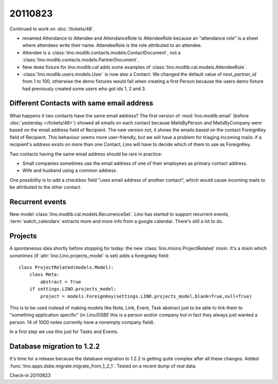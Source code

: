 20110823
========

Continued to work on :doc:`/tickets/48`.

- renamed Attendance to Attendee and AttendanceRole to AttendeeRole
  because an "attendance role" is a sheet where attendees write their name. 
  AttendeeRole is the role attributed to an attendee.
  
- Attendee is a :class:`lino.modlib.contacts.models.ContactDocument`, not a 
  :class:`lino.modlib.contacts.models.PartnerDocument`.
  
- New ``demo`` fixture for `lino.modlib.cal` adds some 
  examples of :class:`lino.modlib.cal.models.AttendeeRole`.
  
- :class:`lino.modlib.users.models.User` is now also a Contact. 
  We changed the default value of `next_partner_id` 
  from 1 to 100, otherwise the demo fixtures would fail 
  when creating a first Person because the users demo fixture 
  had previously created 
  some users who got ids 1, 2 and 3.
  
Different Contacts with same email address
------------------------------------------

What happens it two contacts have the same email address?
The first version of :mod:`lino.modlib.email` (before 
:doc:`yesterday </tickets/48>`) 
showed all emails on each contact because MailsByPerson and 
MailsByCompany were based on the email address field of Recipient.
The new version not, it shows the emails based on the contact 
ForeignKey field of Recipient.
This behaviour seems more user-friendly, but we will have a 
problem for triaging incoming mails: if a recipient's address 
exists on more than one Contact, Lino will have to decide which 
of them to use as ForeignKey. 

Two contacts having the same email address should be rare in practice:

- Small companies sometimes use the email address of one of 
  their employees as primary contact address.
  
- Wife and husband using a common address.

One possibility is to add a checkbox field "uses email address of another 
contact", which would cause incoming mails to be attributed to the other 
contact.


Recurrent events
----------------

New model :class:`lino.modlib.cal.models.RecurrenceSet`.
Lino has started to support recurrent events,
:term:`watch_calendars` extracts more and more info from a google calendar.
There's still a lot to do.

Projects
--------

A spontaneous idea shortly before stopping for today: 
the new :class:`lino.mixins.ProjectRelated` mixin.
It's a mixin which *sometimes* (if :attr:`lino.Lino.projects_model` 
is set) adds a foreignkey field::

  class ProjectRelated(models.Model):
      class Meta:
          abstract = True
      if settings.LINO.projects_model:
          project = models.ForeignKey(settings.LINO.projects_model,blank=True,null=True)

This is to be used instead of making models like 
Note, Link, Event, Task abstract just 
to be able to link them to "something application specific" 
(in Lino/DSBE this is a person and/or company 
but in fact they always just wanted a person: 14 of 1000 
notes currently have a nonempty company field).

In a first step we use this just for Tasks and Events.
      
Database migration to 1.2.2
---------------------------

It's time for a release because the database migration to 1.2.2 
is getting quite complex after all these changes. 
Added :func:`lino.apps.dsbe.migrate.migrate_from_1_2_1`.
Tested on a recent dump of real data.

Check-in 20110823